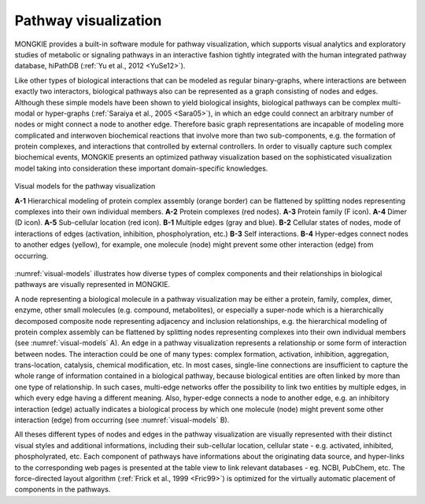 *********************
Pathway visualization
*********************

MONGKIE provides a built-in software module for pathway visualization, which supports visual analytics and exploratory studies of metabolic or signaling pathways in an interactive fashion tightly integrated with the human integrated pathway database, hiPathDB (:ref:`Yu et al., 2012 <YuSe12>`).

Like other types of biological interactions that can be modeled as regular binary-graphs, where interactions are between exactly two interactors, biological pathways also can be represented as a graph consisting of nodes and edges. Although these simple models have been shown to yield biological insights, biological pathways can be complex multi-modal or hyper-graphs (:ref:`Saraiya et al., 2005 <Sara05>`), in which an edge could connect an arbitrary number of nodes or might connect a node to another edge. Therefore basic graph representations are incapable of modeling more complicated and interwoven biochemical reactions that involve more than two sub-components, e.g. the formation of protein complexes, and interactions that controlled by external controllers. In order to visually capture such complex biochemical events, MONGKIE presents an optimized pathway visualization based on the sophisticated visualization model taking into consideration these important domain-specific knowledges.

.. figure:: ../images/visual_models.png
    :name: visual-models
    :width: 600px
    :align: center
    :alt: Visual models
    
    Visual models for the pathway visualization
    
    **A-1** Hierarchical modeling of protein complex assembly (orange border) can be flattened by splitting nodes representing complexes into their own individual members. **A-2** Protein complexes (red nodes). **A-3** Protein family (F icon). **A-4** Dimer (D icon). **A-5** Sub-cellular location (red icon). **B-1** Multiple edges (gray and blue). **B-2** Cellular states of nodes, mode of interactions of edges (activation, inhibition, phospholyration, etc.) **B-3** Self interactions. **B-4** Hyper-edges connect nodes to another edges (yellow), for example, one molecule (node) might prevent some other interaction (edge) from occurring.

:numref:`visual-models` illustrates how diverse types of complex components and their relationships in biological pathways are visually represented in MONGKIE.

A node representing a biological molecule in a pathway visualization may be either a protein, family, complex, dimer, enzyme, other small molecules (e.g. compound, metabolites), or especially a super-node which is a hierarchically decomposed composite node representing adjacency and inclusion relationships, e.g. the hierarchical modeling of protein complex assembly can be flattened by splitting nodes representing complexes into their own individual members (see :numref:`visual-models` A). An edge in a pathway visualization represents a relationship or some form of interaction between nodes. The interaction could be one of many types: complex formation, activation, inhibition, aggregation, trans-location, catalysis, chemical modification, etc. In most cases, single-line connections are insufficient to capture the whole range of information contained in a biological pathway, because biological entities are often linked by more than one type of relationship. In such cases, multi-edge networks offer the possibility to link two entities by multiple edges, in which every edge having a different meaning. Also, hyper-edge connects a node to another edge, e.g. an inhibitory interaction (edge) actually indicates a biological process by which one molecule (node) might prevent some other interaction (edge) from occurring (see :numref:`visual-models` B).

All theses different types of nodes and edges in the pathway visualization are visually represented with their distinct visual styles and additional informations, including their sub-cellular location, cellular state - e.g. activated, inhibited, phospholyrated, etc. Each component of pathways have informations about the originating data source, and hyper-links to the corresponding web pages is presented at the table view to link relevant databases - eg. NCBI, PubChem, etc. The force-directed layout algorithm (:ref:`Frick et al., 1999 <Fric99>`) is optimized for the virtually automatic placement of components in the pathways.

